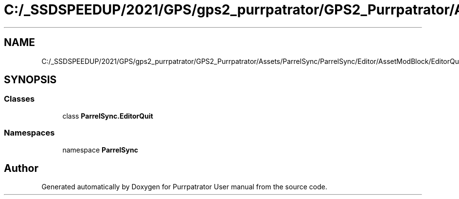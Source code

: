 .TH "C:/_SSDSPEEDUP/2021/GPS/gps2_purrpatrator/GPS2_Purrpatrator/Assets/ParrelSync/ParrelSync/Editor/AssetModBlock/EditorQuit.cs" 3 "Mon Apr 18 2022" "Purrpatrator User manual" \" -*- nroff -*-
.ad l
.nh
.SH NAME
C:/_SSDSPEEDUP/2021/GPS/gps2_purrpatrator/GPS2_Purrpatrator/Assets/ParrelSync/ParrelSync/Editor/AssetModBlock/EditorQuit.cs
.SH SYNOPSIS
.br
.PP
.SS "Classes"

.in +1c
.ti -1c
.RI "class \fBParrelSync\&.EditorQuit\fP"
.br
.in -1c
.SS "Namespaces"

.in +1c
.ti -1c
.RI "namespace \fBParrelSync\fP"
.br
.in -1c
.SH "Author"
.PP 
Generated automatically by Doxygen for Purrpatrator User manual from the source code\&.
